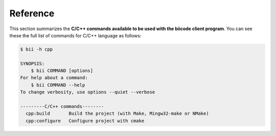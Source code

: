 .. _bii_cpp_tools:

Reference
============

This section summarizes the **C/C++ commands available to be used with the biicode client program**. You can see these the full list of commands for C/C++ language as follows:

.. code-block:: bash

	$ bii -h cpp
	
	SYNOPSIS:
	    $ bii COMMAND [options]
	For help about a command:
	    $ bii COMMAND --help
	To change verbosity, use options --quiet --verbose

	---------C/C++ commands--------
	  cpp:build       Build the project (with Make, Mingw32-make or NMake)
	  cpp:configure   Configure project with cmake


